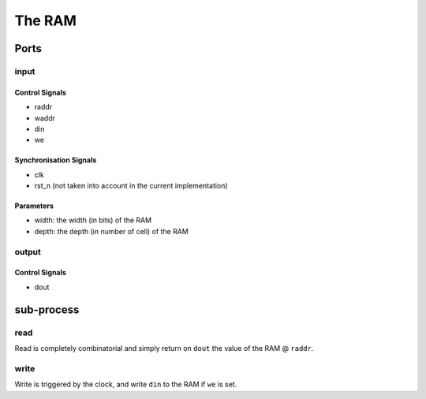 The RAM
=======

.. image:: ../../_static/RAM.png

Ports
-----

input
^^^^^

Control Signals
~~~~~~~~~~~~~~~

* raddr
* waddr
* din
* we

Synchronisation Signals
~~~~~~~~~~~~~~~~~~~~~~~

* clk
* rst_n (not taken into account in the current implementation)

Parameters
~~~~~~~~~~

* width: the width (in bits) of the RAM
* depth: the depth (in number of cell) of the RAM

output
^^^^^^

Control Signals
~~~~~~~~~~~~~~~

* dout

sub-process
-----------

read
^^^^

Read is completely combinatorial and simply return on ``dout`` the
value of the RAM @ ``raddr``.

write
^^^^^

Write is triggered by the clock, and write ``din`` to the RAM if
``we`` is set.
